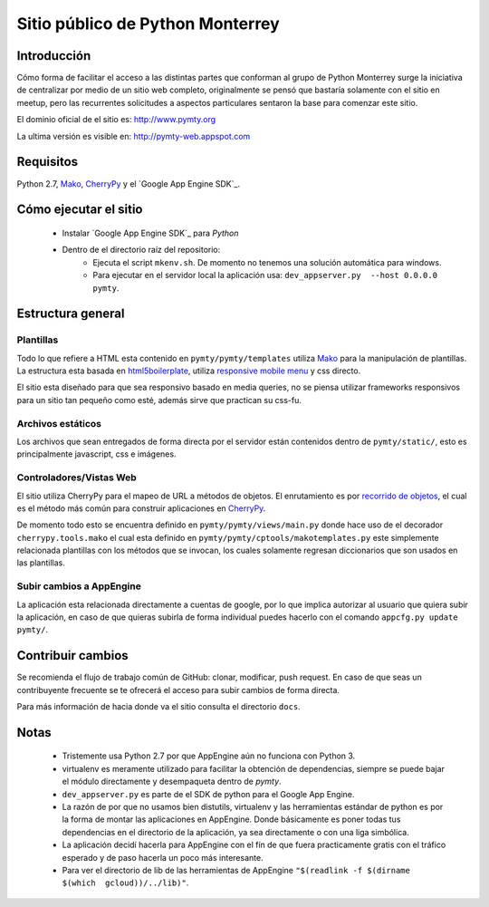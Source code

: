 #################################
Sitio público de Python Monterrey
#################################

Introducción
============

Cómo forma de facilitar el acceso a las distintas partes que conforman al grupo de Python Monterrey surge la iniciativa de
centralizar por medio de un sitio web completo, originalmente se pensó que bastaría solamente con el sitio en meetup, pero
las recurrentes solicitudes a aspectos particulares sentaron la base para comenzar este sitio.

El dominio oficial de el sitio es: http://www.pymty.org

La ultima versión es visible en: http://pymty-web.appspot.com

Requisitos
==========

Python 2.7, Mako_, CherryPy_ y el `Google App Engine SDK`_.


Cómo ejecutar el sitio
======================

 - Instalar `Google App Engine SDK`_  para *Python*
 - Dentro de el directorio raíz del repositorio:
    - Ejecuta el script ``mkenv.sh``. De momento no tenemos una solución automática para windows.
    - Para ejecutar en el servidor local la aplicación usa: ``dev_appserver.py  --host 0.0.0.0 pymty``.

Estructura general
==================

Plantillas
----------

Todo lo que refiere a HTML esta contenido en ``pymty/pymty/templates`` utiliza Mako_ para la manipulación de plantillas.
La estructura esta basada en html5boilerplate_, utiliza `responsive mobile menu`_ y css directo.

El sitio esta diseñado para que sea responsivo basado en media queries, no se piensa utilizar frameworks responsivos
para un sitio tan pequeño como esté, además sirve que practican su css-fu.

Archivos estáticos
------------------

Los archivos que sean entregados de forma directa por el servidor están contenidos dentro de ``pymty/static/``, esto es principalmente javascript, css e imágenes.

Controladores/Vistas Web
-------------------------

El sitio utiliza CherryPy para el mapeo de URL a métodos de objetos. El enrutamiento es por `recorrido de objetos`_, el cual
es el método más común para construir aplicaciones en CherryPy_.

De momento todo esto se encuentra definido en ``pymty/pymty/views/main.py`` donde hace uso de el decorador
``cherrypy.tools.mako`` el cual esta definido en ``pymty/pymty/cptools/makotemplates.py`` este simplemente relacionada
plantillas con los métodos que se invocan, los cuales solamente regresan diccionarios que son usados en las plantillas.

Subir cambios a AppEngine
-------------------------

La aplicación esta relacionada directamente a cuentas de google, por lo que implica autorizar al usuario que quiera subir la aplicación, en caso de que
quieras subirla de forma individual puedes hacerlo con el comando ``appcfg.py update pymty/``.

Contribuir cambios
==================

Se recomienda el flujo de trabajo común de GitHub: clonar, modificar, push request. En caso de que seas un contribuyente frecuente se te ofrecerá
el acceso para subir cambios de forma directa.

Para más información de hacia donde va el sitio consulta el directorio ``docs``.

Notas
=====

 * Tristemente usa Python 2.7 por que AppEngine aún no funciona con Python 3.
 * virtualenv es meramente utilizado para facilitar la obtención de dependencias, siempre se puede bajar el módulo directamente y desempaqueta dentro de `pymty`.
 * ``dev_appserver.py`` es parte de el SDK de python para el Google App Engine.
 * La razón de por que no usamos bien distutils, virtualenv y las herramientas estándar de python es por la forma de montar las aplicaciones en AppEngine.
   Donde básicamente es poner todas tus dependencias en el directorio de la aplicación, ya sea directamente o con una liga simbólica.
 * La aplicación decidí hacerla para AppEngine con el fín de que fuera practicamente gratis con el tráfico esperado y de paso hacerla un poco más interesante.
 * Para ver el directorio de lib de las herramientas de AppEngine ``"$(readlink -f $(dirname $(which  gcloud))/../lib)"``.

.. _`Google Cloud SDK`: https://cloud.google.com/appengine/downloads
.. _Mako: http://www.makotemplates.org/
.. _CherryPy: http://www.cherrypy.org/
.. _`recorrido de objetos`: http://docs.cherrypy.org/en/latest/tutorials.html#tutorial-1-a-basic-web-application
.. _html5boilerplate: http://html5boilerplate.com/
.. _`responsive mobile menu`: http://responsivemobilemenu.com/
